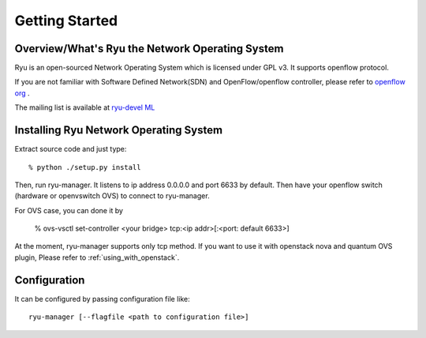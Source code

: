 .. _getting_started:

***************
Getting Started
***************

Overview/What's Ryu the Network Operating System
================================================
Ryu is an open-sourced Network Operating System which is licensed under GPL v3.
It supports openflow protocol.

If you are not familiar with Software Defined Network(SDN) and
OpenFlow/openflow controller,
please refer to `openflow org <http://www.openflow.org/>`_ .

The mailing list is available at
`ryu-devel ML <https://lists.sourceforge.net/lists/listinfo/ryu-devel>`_


Installing Ryu Network Operating System
=======================================
Extract source code and just type::

   % python ./setup.py install

Then, run ryu-manager.
It listens to ip address 0.0.0.0 and port 6633 by default.
Then have your openflow switch (hardware or openvswitch OVS) to connect to
ryu-manager.

For OVS case, you can done it by

  % ovs-vsctl set-controller <your bridge>  tcp:<ip addr>[:<port: default 6633>]

At the moment, ryu-manager supports only tcp method.
If you want to use it with openstack nova and quantum OVS plugin,
Please refer to :ref:`using_with_openstack`.

Configuration
=============
It can be configured by passing configuration file like::

  ryu-manager [--flagfile <path to configuration file>]
